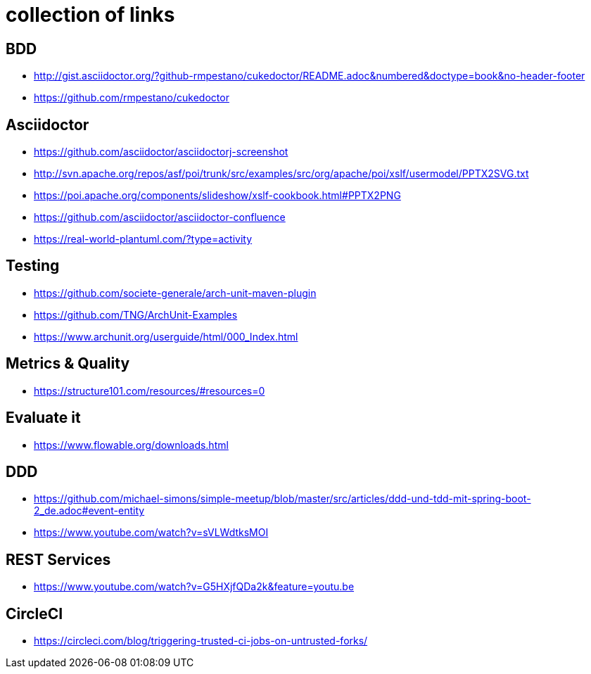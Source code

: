= collection of links

== BDD

* http://gist.asciidoctor.org/?github-rmpestano/cukedoctor/README.adoc&numbered&doctype=book&no-header-footer[]
* https://github.com/rmpestano/cukedoctor[]


== Asciidoctor

* https://github.com/asciidoctor/asciidoctorj-screenshot[]
* http://svn.apache.org/repos/asf/poi/trunk/src/examples/src/org/apache/poi/xslf/usermodel/PPTX2SVG.txt[]
* https://poi.apache.org/components/slideshow/xslf-cookbook.html#PPTX2PNG[]
* https://github.com/asciidoctor/asciidoctor-confluence[]
* https://real-world-plantuml.com/?type=activity[]

== Testing

* https://github.com/societe-generale/arch-unit-maven-plugin[]
* https://github.com/TNG/ArchUnit-Examples[]
* https://www.archunit.org/userguide/html/000_Index.html[]

== Metrics & Quality

* https://structure101.com/resources/#resources=0[]

== Evaluate it

* https://www.flowable.org/downloads.html[] 

== DDD

* https://github.com/michael-simons/simple-meetup/blob/master/src/articles/ddd-und-tdd-mit-spring-boot-2_de.adoc#event-entity[]
* https://www.youtube.com/watch?v=sVLWdtksMOI[]

== REST Services

* https://www.youtube.com/watch?v=G5HXjfQDa2k&feature=youtu.be[]

== CircleCI

* https://circleci.com/blog/triggering-trusted-ci-jobs-on-untrusted-forks/[]
